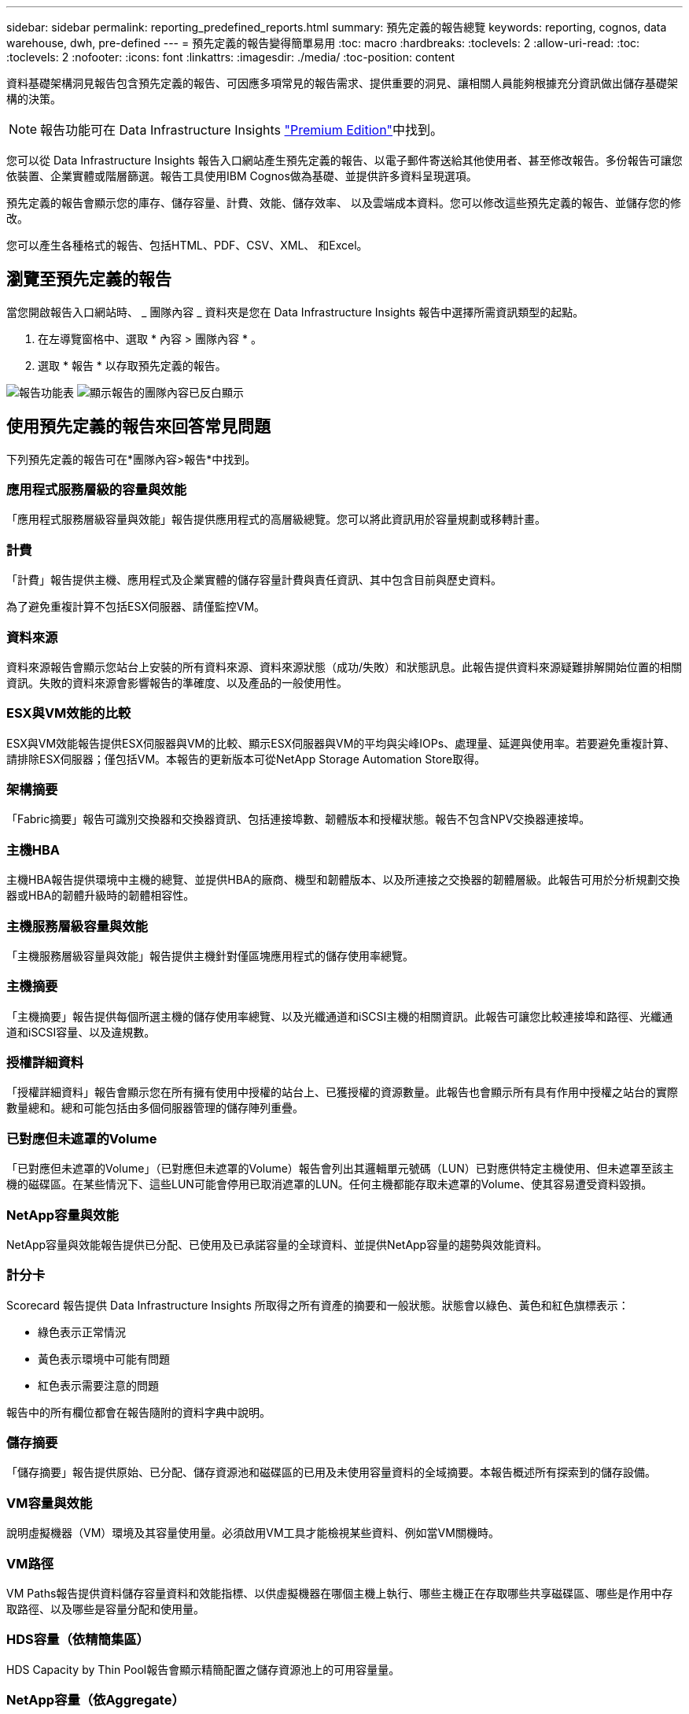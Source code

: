 ---
sidebar: sidebar 
permalink: reporting_predefined_reports.html 
summary: 預先定義的報告總覽 
keywords: reporting, cognos, data warehouse, dwh, pre-defined 
---
= 預先定義的報告變得簡單易用
:toc: macro
:hardbreaks:
:toclevels: 2
:allow-uri-read: 
:toc: 
:toclevels: 2
:nofooter: 
:icons: font
:linkattrs: 
:imagesdir: ./media/
:toc-position: content


[role="lead"]
資料基礎架構洞見報告包含預先定義的報告、可因應多項常見的報告需求、提供重要的洞見、讓相關人員能夠根據充分資訊做出儲存基礎架構的決策。


NOTE: 報告功能可在 Data Infrastructure Insights link:concept_subscribing_to_cloud_insights.html["Premium Edition"]中找到。

您可以從 Data Infrastructure Insights 報告入口網站產生預先定義的報告、以電子郵件寄送給其他使用者、甚至修改報告。多份報告可讓您依裝置、企業實體或階層篩選。報告工具使用IBM Cognos做為基礎、並提供許多資料呈現選項。

預先定義的報告會顯示您的庫存、儲存容量、計費、效能、儲存效率、 以及雲端成本資料。您可以修改這些預先定義的報告、並儲存您的修改。

您可以產生各種格式的報告、包括HTML、PDF、CSV、XML、 和Excel。



== 瀏覽至預先定義的報告

當您開啟報告入口網站時、 _ 團隊內容 _ 資料夾是您在 Data Infrastructure Insights 報告中選擇所需資訊類型的起點。

. 在左導覽窗格中、選取 * 內容 > 團隊內容 * 。
. 選取 * 報告 * 以存取預先定義的報告。


image:Reporting_Menu.png["報告功能表"] image:Reporting_Team_Content.png["顯示報告的團隊內容已反白顯示"]



== 使用預先定義的報告來回答常見問題

下列預先定義的報告可在*團隊內容>報告*中找到。



=== 應用程式服務層級的容量與效能

「應用程式服務層級容量與效能」報告提供應用程式的高層級總覽。您可以將此資訊用於容量規劃或移轉計畫。



=== 計費

「計費」報告提供主機、應用程式及企業實體的儲存容量計費與責任資訊、其中包含目前與歷史資料。

為了避免重複計算不包括ESX伺服器、請僅監控VM。



=== 資料來源

資料來源報告會顯示您站台上安裝的所有資料來源、資料來源狀態（成功/失敗）和狀態訊息。此報告提供資料來源疑難排解開始位置的相關資訊。失敗的資料來源會影響報告的準確度、以及產品的一般使用性。



=== ESX與VM效能的比較

ESX與VM效能報告提供ESX伺服器與VM的比較、顯示ESX伺服器與VM的平均與尖峰IOPs、處理量、延遲與使用率。若要避免重複計算、請排除ESX伺服器；僅包括VM。本報告的更新版本可從NetApp Storage Automation Store取得。



=== 架構摘要

「Fabric摘要」報告可識別交換器和交換器資訊、包括連接埠數、韌體版本和授權狀態。報告不包含NPV交換器連接埠。



=== 主機HBA

主機HBA報告提供環境中主機的總覽、並提供HBA的廠商、機型和韌體版本、以及所連接之交換器的韌體層級。此報告可用於分析規劃交換器或HBA的韌體升級時的韌體相容性。



=== 主機服務層級容量與效能

「主機服務層級容量與效能」報告提供主機針對僅區塊應用程式的儲存使用率總覽。



=== 主機摘要

「主機摘要」報告提供每個所選主機的儲存使用率總覽、以及光纖通道和iSCSI主機的相關資訊。此報告可讓您比較連接埠和路徑、光纖通道和iSCSI容量、以及違規數。



=== 授權詳細資料

「授權詳細資料」報告會顯示您在所有擁有使用中授權的站台上、已獲授權的資源數量。此報告也會顯示所有具有作用中授權之站台的實際數量總和。總和可能包括由多個伺服器管理的儲存陣列重疊。



=== 已對應但未遮罩的Volume

「已對應但未遮罩的Volume」（已對應但未遮罩的Volume）報告會列出其邏輯單元號碼（LUN）已對應供特定主機使用、但未遮罩至該主機的磁碟區。在某些情況下、這些LUN可能會停用已取消遮罩的LUN。任何主機都能存取未遮罩的Volume、使其容易遭受資料毀損。



=== NetApp容量與效能

NetApp容量與效能報告提供已分配、已使用及已承諾容量的全球資料、並提供NetApp容量的趨勢與效能資料。



=== 計分卡

Scorecard 報告提供 Data Infrastructure Insights 所取得之所有資產的摘要和一般狀態。狀態會以綠色、黃色和紅色旗標表示：

* 綠色表示正常情況
* 黃色表示環境中可能有問題
* 紅色表示需要注意的問題


報告中的所有欄位都會在報告隨附的資料字典中說明。



=== 儲存摘要

「儲存摘要」報告提供原始、已分配、儲存資源池和磁碟區的已用及未使用容量資料的全域摘要。本報告概述所有探索到的儲存設備。



=== VM容量與效能

說明虛擬機器（VM）環境及其容量使用量。必須啟用VM工具才能檢視某些資料、例如當VM關機時。



=== VM路徑

VM Paths報告提供資料儲存容量資料和效能指標、以供虛擬機器在哪個主機上執行、哪些主機正在存取哪些共享磁碟區、哪些是作用中存取路徑、以及哪些是容量分配和使用量。



=== HDS容量（依精簡集區）

HDS Capacity by Thin Pool報告會顯示精簡配置之儲存資源池上的可用容量量。



=== NetApp容量（依Aggregate）

「NetApp容量（依集合體）」報告會顯示集合體的原始總計、總計、已使用、可用及已認可空間。



=== Symmetrix Capacity by Thick Array

Symmetrix Capacity by Thick Array報告顯示原始容量、可用容量、可用容量、對應、遮罩、 以及總可用容量。



=== 精簡集區的Symmetrix容量

Symmetrix Capacity by Thin Pool報告會顯示原始容量、可用容量、已用容量、可用容量、已用百分比、 訂閱容量與訂閱率。



=== XIV陣列容量

XIV Capacity by Array報告顯示陣列的已用和未使用容量。



=== XIV資源池容量

XIV容量（依資源池）報告顯示儲存資源池的已用容量和未使用容量。
